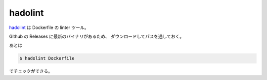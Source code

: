 hadolint
================

`hadolint <https://github.com/hadolint/hadolint>`_ は Dockerfile の linter ツール。

Github の Releases に最新のバイナリがあるため、
ダウンロードしてパスを通しておく。

あとは

.. code-block:: console

    $ hadolint Dockerfile

でチェックができる。
